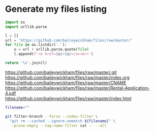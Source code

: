 * Generate my files listing

#+begin_src python :results html :exports both
import os
import urllib.parse

l = []
url = 'https://github.com/baileywickham/files/raw/master/'
for file in os.listdir('.'):
    u = url + urllib.parse.quote(file)
    l.append(f'<a href={u}>{u}</a><br>')

return '\n'.join(l)
#+end_src

#+RESULTS:
#+BEGIN_EXPORT html
<a href=https://github.com/baileywickham/files/raw/master/.git>https://github.com/baileywickham/files/raw/master/.git</a><br>
<a href=https://github.com/baileywickham/files/raw/master/index.org>https://github.com/baileywickham/files/raw/master/index.org</a><br>
<a href=https://github.com/baileywickham/files/raw/master/CNAME>https://github.com/baileywickham/files/raw/master/CNAME</a><br>
<a href=https://github.com/baileywickham/files/raw/master/Rental-Application-4.pdf>https://github.com/baileywickham/files/raw/master/Rental-Application-4.pdf</a><br>
<a href=https://github.com/baileywickham/files/raw/master/index.html>https://github.com/baileywickham/files/raw/master/index.html</a><br>
#+END_EXPORT


#+begin_src bash :export both
filename="" 

git filter-branch --force --index-filter \
  "git rm --cached --ignore-unmatch ${filename}" \
  --prune-empty --tag-name-filter cat -- --all
#+end_src

#+RESULTS:
